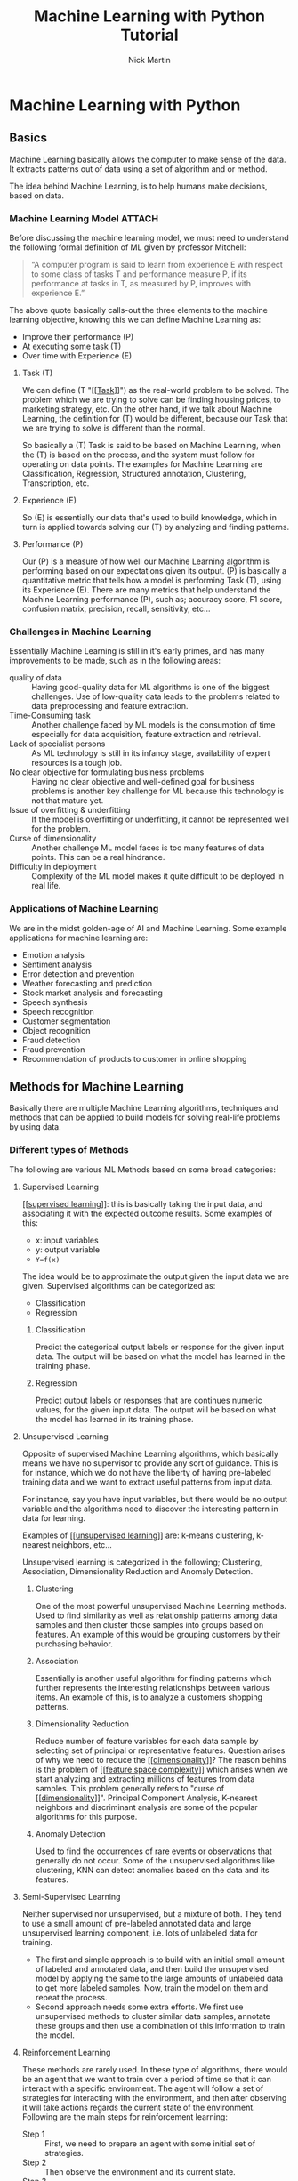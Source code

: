 #+title: Machine Learning with Python Tutorial
#+author: Nick Martin
#+email: nmartin84@gmail.com
#+created: [2021-01-23 13:54]
#+source: https://www.tutorialspoint.com/machine_learning_with_python/index.htm

* Machine Learning with Python

** Basics

Machine Learning basically allows the computer to make sense of the data. It
extracts patterns out of data using a set of algorithm and or method.

The idea behind Machine Learning, is to help humans make decisions, based on
data.

*** Machine Learning Model :ATTACH:
:PROPERTIES:
:ID:       741e7e44-ec35-4155-bbd9-80483d28816d
:END:

Before discussing the machine learning model, we must need to understand the
following formal definition of ML given by professor Mitchell:

#+begin_quote
“A computer program is said to learn from experience E with respect to some
class of tasks T and performance measure P, if its performance at tasks in T, as
measured by P, improves with experience E.”
#+end_quote

The above quote basically calls-out the three elements to the machine learning
objective, knowing this we can define Machine Learning as:
+ Improve their performance (P)
+ At executing some task (T)
+ Over time with Experience (E)

[[file:../.attach/74/1e7e44-ec35-4155-bbd9-80483d28816d/machine_learning_model.jpg]]

**** Task (T)

We can define (T "[[[[file:../fleeting/202101231438-task.org][Task]]]]") as the real-world problem to be solved. The problem
which we are trying to solve can be finding housing prices, to marketing
strategy, etc. On the other hand, if we talk about Machine Learning, the
definition for (T) would be different, because our Task that we are trying to
solve is different than the normal.

So basically a (T) Task is said to be based on Machine Learning, when the (T) is
based on the process, and the system must follow for operating on data points.
The examples for Machine Learning are Classification, Regression, Structured
annotation, Clustering, Transcription, etc.

**** Experience (E)

So (E) is essentially our data that's used to build knowledge, which in turn is
applied towards solving our (T) by analyzing and finding patterns.

**** Performance (P)

Our (P) is a measure of how well our Machine Learning algorithm is performing
based on our expectations given its output. (P) is basically a quantitative
metric that tells how a model is performing Task (T), using its Experience (E).
There are many metrics that help understand the Machine Learning performance
(P), such as; accuracy score, F1 score, confusion matrix, precision, recall,
sensitivity, etc...

*** Challenges in Machine Learning

Essentially Machine Learning is still in it's early primes, and has many
improvements to be made, such as in the following areas:
+ quality of data :: Having good-quality data for ML algorithms is one of the
  biggest challenges. Use of low-quality data leads to the problems related to
  data preprocessing and feature extraction.
+ Time-Consuming task :: Another challenge faced by ML models is the consumption
  of time especially for data acquisition, feature extraction and retrieval.
+ Lack of specialist persons :: As ML technology is still in its infancy stage,
  availability of expert resources is a tough job.
+ No clear objective for formulating business problems :: Having no clear
  objective and well-defined goal for business problems is another key
  challenge for ML because this technology is not that mature yet.
+ Issue of overfitting & underfitting :: If the model is overfitting or
  underfitting, it cannot be represented well for the problem.
+ Curse of dimensionality :: Another challenge ML model faces is too many
  features of data points. This can be a real hindrance.
+ Difficulty in deployment :: Complexity of the ML model makes it quite
  difficult to be deployed in real life.

*** Applications of Machine Learning

We are in the midst golden-age of AI and Machine Learning. Some example
applications for machine learning are:
+ Emotion analysis
+ Sentiment analysis
+ Error detection and prevention
+ Weather forecasting and prediction
+ Stock market analysis and forecasting
+ Speech synthesis
+ Speech recognition
+ Customer segmentation
+ Object recognition
+ Fraud detection
+ Fraud prevention
+ Recommendation of products to customer in online shopping

** Methods for Machine Learning
:LOGBOOK:
CLOCK: [2021-01-23 Sat 19:47]--[2021-01-23 Sat 20:12] =>  0:25
:END:

Basically there are multiple Machine Learning algorithms, techniques and methods
that can be applied to build models for solving real-life problems by using data.

*** Different types of Methods

The following are various ML Methods based on some broad categories:

**** Supervised Learning

[[[[file:../fleeting/202101232318-supervised_learning.org][supervised learning]]]]: this is basically taking the input data, and
associating it with the expected outcome results. Some examples of this:
- x: input variables
- y: output variable
- ~Y=f(x)~

The idea would be to approximate the output given the input data we are given.
Supervised algorithms can be categorized as:
+ Classification
+ Regression

***** Classification

Predict the categorical output labels or response for the given input data. The
output will be based on what the model has learned in the training phase.

***** Regression

Predict output labels or responses that are continues numeric values, for the
given input data. The output will be based on what the model has learned in its
training phase.

**** Unsupervised Learning

Opposite of supervised Machine Learning algorithms, which basically means we
have no supervisor to provide any sort of guidance. This is for instance, which
we do not have the liberty of having pre-labeled training data and we want to
extract useful patterns from input data.

For instance, say you have input variables, but there would be no output
variable and the algorithms need to discover the interesting pattern in data for
learning.

Examples of [[[[file:../fleeting/202101240943-unsupervised_learning.org][unsupervised learning]]]] are: k-means clustering, k-nearest neighbors,
etc...

Unsupervised learning is categorized in the following; Clustering, Association,
Dimensionality Reduction and Anomaly Detection.

***** Clustering

One of the most powerful unsupervised Machine Learning methods. Used to find
similarity as well as relationship patterns among data samples and then cluster
those samples into groups based on features. An example of this would be
grouping customers by their purchasing behavior.

***** Association

Essentially is another useful algorithm for finding patterns which further
represents the interesting relationships between various items. An example of
this, is to analyze a customers shopping patterns.

***** Dimensionality Reduction

Reduce number of feature variables for each data sample by selecting set of
principal or representative features. Question arises of why we need to reduce
the [[[[file:../fleeting/202101232008-dimensionality.org][dimensionality]]]]? The reason behins is the problem of [[[[file:../fleeting/202101232009-feature_space_complexity.org][feature space
complexity]]]] which arises when we start analyzing and extracting millions of
features from data samples. This problem generally refers to "curse of
[[[[file:../fleeting/202101232008-dimensionality.org][dimensionality]]]]". Principal Component Analysis, K-nearest neighbors and
discriminant analysis are some of the popular algorithms for this purpose.

***** Anomaly Detection

Used to find the occurrences of rare events or observations that generally do
not occur. Some of the unsupervised algorithms like clustering, KNN can detect
anomalies based on the data and its features.

**** Semi-Supervised Learning

Neither supervised nor unsupervised, but a mixture of both. They tend to use a
small amount of pre-labeled annotated data and large unsupervised learning
component, i.e. lots of unlabeled data for training.

+ The first and simple approach is to build with an initial small amount of
  labeled and annotated data, and then build the unsupervised model by applying
  the same to the large amounts of unlabeled data to get more labeled samples.
  Now, train the model on them and repeat the process.
+ Second approach needs some extra efforts. We first use unsupervised methods to
  cluster similar data samples, annotate these groups and then use a combination
  of this information to train the model.

**** Reinforcement Learning

These methods are rarely used. In these type of algorithms, there would be an
agent that we want to train over a period of time so that it can interact with a
specific environment. The agent will follow a set of strategies for interacting
with the environment, and then after observing it will take actions regards the
current state of the environment. Following are the main steps for reinforcement
learning:
- Step 1 :: First, we need to prepare an agent with some initial set of
 strategies.
- Step 2 :: Then observe the environment and its current state.
- Step 3 :: Next, select the optimal policy regards the current state of the
 environment and perform important action.
- Step 4 :: Now, the agent can get corresponding reward or penalty as per
 accordance with the action taken by it in previous step.
- Step 5 :: Now, we can update the strategies if it is required so.
- Step 6 :: At last, repeat steps 2-5 until the agent got to learn and adopt the
 optimal policies.

*** Tasks suited for Machine Learning :ATTACH:
:PROPERTIES:
:ID:       626daac0-c76e-47ff-8a83-a939263a1224
:END:

[[file:../.attach/62/6daac0-c76e-47ff-8a83-a939263a1224/task_for_ml_problems.jpg]]

**** Batch Learning

In many cases, we have end-to-end Machine Learning systems in which we need to
train the model in one go by using whole available training data. Such kind of
learning method or algorithm is called Batch or Offline learning. It is called
Batch or Offline learning because it is a one-time procedure and the model will
be trained with data in one single batch. The following are the main steps of
Batch learning methods:
- Step 1 :: First, we need to collect all the training data for start training
  the model.
- Step 2 :: Now, start the training of model by providing whole training data in
  one go.
- Step 3 :: Next, stop learning/training process once you got satisfactory
  results/performance.
- Step 4 :: Finally, deploy this trained model into production. Here, it will
  predict the output for new data sample.

**** Online Learning

Is the opposite of batch learning, and the data is provided in multiple
incremental batches, called mini-batches, to the algorithm. Following are the
main steps for online learning:
- Step 1 :: First, we need to collect all the training data for starting
  training of the model.
- Step 2 :: Now, start the training of model by providing a mini-batch of
  training data to the algorithm.
- Step 3 :: Next, we need to provide the mini-batches of training data in
  multiple increments to the algorithm.
- Step 4 :: As it will not stop like batch learning hence after providing whole
  training data in mini-batches, provide new data samples also to it.
- Step 5 :: Finally, it will keep learning over a period of time based on the
  new data samples.

**** Based on Generalization Approach

***** Instance Based Learning
:LOGBOOK:
CLOCK: [2021-01-23 Sat 21:33]--[2021-01-23 Sat 22:10] =>  0:37
:END:

Instance based is one of the useful Machine Learning methods, by doing
generalization based on the input data. It is opposite of the previously
mentioned learning methods, in that this kind of learning involves Machine
Learning systems as well as methods that uses the raw data points themselves to
draw the outcomes for newer data samples without building an explicit model on
training data.

Or in simpler terms, it'll basically start working by looking at the input data
and then use a similarity metric, it will generalize and predict the new data
points.

***** Model Based Learning

An iterative process takes place on the Machine Learning models that are built
based on various model parameters, called [[[[file:../fleeting/202101232139-hyperparameters.org][hyperparameters]]]] and in which input
data is used to extract features.

In this model, the [[[[file:../fleeting/202101232139-hyperparameters.org][hyperparameters]]]] are used to optimize based on various
model validation techniques.

** Data loading for Machine Learning Projects

The first and foremost thing to start any Machine Learning project, is *data*. The
most common format for any data to be used is *csv*.

*** Considerations while loading CSV data

When loading data from CSV into our Machine Learning project, it is imperative
that we take into consideration the following key items:

**** File Header

The header contains the metadata for the given columns, to help categorize or to
put in summarization what the data for the given column entails. One should keep
in mind when dealing with headers:
+ If a header exists, the header data will be taken into account and labeled
  accordingly.
+ If no header exists, then we need to define our header names to categorize our
  data.

**** Comments

We need to consider that comments may be added to the csv file, comments are
added at the beginning of a line and notated with a ~#~ hashtag.

**** Delimeter

Obviously, the delimeter for which will tell the interpreter how to separate the
data from one another. This is commonly assigned to the ~,~ character.

**** Quotes

It's essential to keep in mind of quotes, because quotes are used to group
together a string of words separated by white-spaces, which when not quoted could
lead to issues.

*** Methods to load CSV data file

So basically this will cover a few functions which can be applied to loading CSV
data into python.

**** Loading CSV with the Python Standard Library

The first and most used approach is using the [[[[file:../programming/python/202101021658-csv.org][csv]]]] module provided with
Python and the ~reader()~ function.

#+begin_example
import csv
import numpy as np

path=r"c:\iris.csv"

with open(path, 'r') as f:
    reader = csv.reader(f, delimter=',')
    headers = next(reader)
    data = list(reader)
    data = np.array(data).astype(float)
#+end_example

**** Load CSV with NumPy

#+begin_example
from numpy import loadtxt
path = r"C:\pima-indians-diabetes.csv"
datapath= open(path, 'r')
data = loadtxt(datapath, delimiter=",")
print(data.shape)
print(data[:3])
#+end_example

**** Load CSV with Pandas

#+begin_example
from pandas import read_csv
path = r"C:\iris.csv"
data = read_csv(path)
print(data.shape)
print(data[:3])
#+end_example

** Understanding Data with Statistics
:LOGBOOK:
CLOCK: [2021-01-23 Sat 22:10]
:END:

While working with Machine Learning, two aspect that are often forgotten are the
importance of mathematics and data. Before we can really use Machine Learning to
address our problem, we need to have an understanding of our data first. So
there are two ways to help us understand our data; [[[[file:../statistics/202101212128-statistics.org][statistics]]]] and
*visualization*.

This section is going to cover how we can understand our data through
*statistics*.

*** Looking at Raw Data

The first step is looking at your raw data to get a better understanding of it.
For instance, looking at "India's Diabetes Dataset" and look at the first 50
rows to get a better understanding of our data:

#+begin_example
from pandas import read_csv
path = r"C:\pima-indians-diabetes.csv"
headernames = ['preg', 'plas', 'pres', 'skin', 'test', 'mass', 'pedi', 'age', 'class']
data = read_csv(path, names=headernames)
print(data.head(50))

preg   plas  pres    skin  test  mass   pedi    age      class
0      6      148     72     35   0     33.6    0.627    50    1
1      1       85     66     29   0     26.6    0.351    31    0
2      8      183     64      0   0     23.3    0.672    32    1
3      1       89     66     23  94     28.1    0.167    21    0
4      0      137     40     35  168    43.1    2.288    33    1
5      5      116     74      0   0     25.6    0.201    30    0
6      3       78     50     32   88    31.0    0.248    26    1
7     10      115      0      0   0     35.3    0.134    29    0
8      2      197     70     45  543    30.5    0.158    53    1
9      8      125     96      0   0     0.0     0.232    54    1
10     4      110     92      0   0     37.6    0.191    30    0
11    10      168     74      0   0     38.0    0.537    34    1
12    10      139     80      0   0     27.1    1.441    57    0
13     1      189     60     23  846    30.1    0.398    59    1
14     5      166     72     19  175    25.8    0.587    51    1
15     7      100      0      0   0     30.0    0.484    32    1
16     0      118     84     47  230    45.8    0.551    31    1
17     7      107     74      0   0     29.6    0.254    31    1
18     1      103     30     38  83     43.3    0.183    33    0
19     1      115     70     30  96     34.6    0.529    32    1
20     3      126     88     41  235    39.3    0.704    27    0
21     8       99     84      0   0     35.4    0.388    50    0
22     7      196     90      0   0     39.8    0.451    41    1
23     9      119     80     35   0     29.0    0.263    29    1
24    11      143     94     33  146    36.6    0.254    51    1
25    10      125     70     26  115    31.1    0.205    41    1
26     7      147     76      0   0     39.4    0.257    43    1
27     1       97     66     15  140    23.2    0.487    22    0
28    13      145     82     19  110    22.2    0.245    57    0
29     5      117     92      0   0     34.1    0.337    38    0
30     5      109     75     26   0     36.0    0.546    60    0
31     3      158     76     36  245    31.6    0.851    28    1
32     3       88     58     11   54    24.8    0.267    22    0
33     6       92     92      0   0     19.9    0.188    28    0
34    10      122     78     31   0     27.6    0.512    45    0
35     4      103     60     33  192    24.0    0.966    33    0
36    11      138     76      0   0     33.2    0.420    35    0
37     9      102     76     37   0     32.9    0.665    46    1
38     2       90     68     42   0     38.2    0.503    27    1
39     4      111     72     47  207    37.1    1.390    56    1
40     3      180     64     25   70    34.0    0.271    26    0
41     7      133     84      0   0     40.2    0.696    37    0
42     7      106     92     18   0     22.7    0.235    48    0
43     9      171    110     24  240    45.4    0.721    54    1
44     7      159     64      0   0     27.4    0.294    40    0
45     0      180     66     39   0     42.0    1.893    25    1
46     1      146     56      0   0     29.7    0.564    29    0
47     2       71     70     27   0     28.0    0.586    22    0
48     7      103     66     32   0     39.1    0.344    31    1
49     7      105      0      0   0     0.0     0.305    24    0
#+end_example

So we can observe from the above output, that the first row gives us the index
number which we can use to reference back to a specific observation.

We should also keep in mind the size of our datasets, to see if; The dataset is
very large and could take our algorithm a long term to train, or the dataset is
very small and would provide poor results.

Here with this example from python we can display, or get a rough idea of how
big our dataset is:

#+begin_example
from pandas import read_csv
path = r"C:\iris.csv"
data = read_csv(path)
print(data.shape)

(150, 4)
#+end_example

*** Getting Each Attribute's Data Type

Another key important thing is to know what type of data you are dealing with in
each column, this is particularly important to know so your algorithm is
applying the correct functions according to the respective datatype. Here's an
example of how to print out your datatype for your columns.

#+begin_example
from pandas import read_csv
path = r"C:\iris.csv"
data = read_csv(path)
print(data.dtypes)

sepal_length  float64
sepal_width   float64
petal_length  float64
petal_width   float64
dtype: object
#+end_example

*** Statistical Summary of Data

Many times we would need to review the summaries of our data, which we can do so
with the help of the ~describe()~ function in Pandas that provides the following 8
statistical properties of each & every date attribute:
1. Count
2. Mean
3. Standard Deviation
4. Minimum Value
5. Maximum Value
6. 25%
7. Median i.e. 50%
8. 75%

#+begin_example
from pandas import read_csv
from pandas import set_option
path = r"C:\pima-indians-diabetes.csv"
names = ['preg', 'plas', 'pres', 'skin', 'test', 'mass', 'pedi', 'age', 'class']
data = read_csv(path, names=names)
set_option('display.width', 100)
set_option('precision', 2)
print(data.shape)
print(data.describe())

(768, 9)
         preg      plas       pres      skin      test        mass       pedi      age      class
count 768.00      768.00    768.00     768.00    768.00     768.00     768.00    768.00    768.00
mean    3.85      120.89     69.11      20.54     79.80      31.99       0.47     33.24      0.35
std     3.37       31.97     19.36      15.95    115.24       7.88       0.33     11.76      0.48
min     0.00        0.00      0.00       0.00      0.00       0.00       0.08     21.00      0.00
25%     1.00       99.00     62.00       0.00      0.00      27.30       0.24     24.00      0.00
50%     3.00      117.00     72.00      23.00     30.50      32.00       0.37     29.00      0.00
75%     6.00      140.25     80.00      32.00    127.25      36.60       0.63     41.00      1.00
max    17.00      199.00    122.00      99.00    846.00      67.10       2.42     81.00      1.00
#+end_example

*** Reviewing Class Distribution

[[[[file:../fleeting/202101232301-class_distribution.org][class distribution]]]] statistics is useful in classification problems where we
need to know the balance of class values. It's important to know class value
distribution because if we have high imbalanced class distribution, i.e. one
class is having lots more observations than another class, then it ma need
special handling of data preperation stage of our Machine Learning project.

#+begin_example
from pandas import read_csv
path = r"C:\pima-indians-diabetes.csv"
names = ['preg', 'plas', 'pres', 'skin', 'test', 'mass', 'pedi', 'age', 'class']
data = read_csv(path, names=names)
count_class = data.groupby('class').size()
print(count_class)

Class
0  500
1  268
dtype: int64
#+end_example

We can see from the example output above, that our class 0 observations are
nearly double that of class 1.

*** Reviewing Correlation between Attributes

The relationship between two variables is called correlation, or better yet
[[[[file:../fleeting/202101232304-variable_correlation.org][variable correlation]]]]. In [[[[file:../statistics/202101212128-statistics.org][statistics]]]], the most efficient method for
calculation correlation is [[[[file:../fleeting/202101232306-pearsons_correlation_coefficient.org][pearsons correlation coefficient]]]]. It can have
three values as follows:

+ Coefficient value = 1 :: Represents full positive correlation between variables.
+ Coefficient value = -1 :: Represents full negative correlation between variables.
+ Coefficient value = 0 :: It represents no correlation at all between variables.

It's wise to also look at you coefficient variables, since some Machine Learning
algorithms, such as linear regression and logistic regression perform poorly if
we have highly correlated attributes. In python we can easily calculate a
correlation matrix of dataset attributes with theh elp of the ~corr()~ function on
Pandas DataFrame.

#+begin_example
from pandas import read_csv
from pandas import set_option
path = r"C:\pima-indians-diabetes.csv"
names = ['preg', 'plas', 'pres', 'skin', 'test', 'mass', 'pedi', 'age', 'class']
data = read_csv(path, names=names)
set_option('display.width', 100)
set_option('precision', 2)
correlations = data.corr(method='pearson')
print(correlations)

preg     plas     pres     skin     test      mass     pedi       age      class
preg     1.00     0.13     0.14     -0.08     -0.07   0.02     -0.03       0.54   0.22
plas     0.13     1.00     0.15     0.06       0.33   0.22      0.14       0.26   0.47
pres     0.14     0.15     1.00     0.21       0.09   0.28      0.04       0.24   0.07
skin    -0.08     0.06     0.21     1.00       0.44   0.39      0.18      -0.11   0.07
test    -0.07     0.33     0.09     0.44       1.00   0.20      0.19      -0.04   0.13
mass     0.02     0.22     0.28     0.39       0.20   1.00      0.14       0.04   0.29
pedi    -0.03     0.14     0.04     0.18       0.19   0.14      1.00       0.03   0.17
age      0.54     0.26     0.24     -0.11     -0.04   0.04      0.03       1.00   0.24
class    0.22     0.47     0.07     0.07       0.13   0.29      0.17       0.24   1.00
#+end_example

The example above gives an example of correlation between all the pairs of the
attribute in the dataset.

*** Reviewing Skew of Attribute Distribution

So essentially it's defined as a distribution that is assumed to be Gaussian,
but appears to be distorted or shifted in one direction or another. Reviewing
for skewness is important for one of the following reasons:
+ Presence of skewness needs to be addressed with the data before its injected
  into the Machine Learning project to get more accuracy from our model.
+ Most of Machine Learning algorithms assumes that data has a Gauassian
  distribution (ie: either normal of bell curved data).

With python and Pandas, we can use the ~skew()~ function to calculate the skewness
of our data.

#+begin_example

from pandas import read_csv
path = r"C:\pima-indians-diabetes.csv"
names = ['preg', 'plas', 'pres', 'skin', 'test', 'mass', 'pedi', 'age', 'class']
data = read_csv(path, names=names)
print(data.skew())

preg   0.90
plas   0.17
pres  -1.84
skin   0.11
test   2.27
mass  -0.43
pedi   1.92
age    1.13
class  0.64
dtype: float64
#+end_example

** Understanding data with Visualization :ATTACH:
:PROPERTIES:
:ID:       f0229bad-2e4e-4157-8d4c-2883e4ca6858
:END:

Visualization is a good aid to see how our data correlates with one another, and
is a good helping aide to understanding our data as well.

[[[[file:../fleeting/202101241142-histograms.org][histograms]]]] group the data into bins, and is the fastest way to get an idea
about the distribution of each attribute in the dataset. Here are some
characteristics for a histogram:
+ Provides a count for number of observations for each bin.
+ From the shape we can usually see if the data is Gaussian, Skewed or Exponential.
+ Also helps us to see possible outliers.

The below is an example of a histogram using the Indian Diabetes Dataset:
#+begin_example
from matplotlib import pyplot
from pandas import read_csv
path = r"C:\pima-indians-diabetes.csv"
names = ['preg', 'plas', 'pres', 'skin', 'test', 'mass', 'pedi', 'age', 'class']
data = read_csv(path, names=names)
data.hist()
pyplot.show()
#+end_example

[[file:../.attach/f0/229bad-2e4e-4157-8d4c-2883e4ca6858/graph.jpg]]


** Preparing data
** Data Feature Selection
